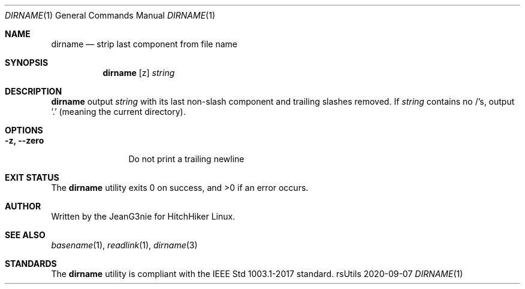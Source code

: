 .Dd 2020-09-07
.Dt DIRNAME 1
.Os rsUtils
.Sh NAME
.Nm dirname
.Nd strip last component from file name
.Sh SYNOPSIS
.Nm
.Op z
.Ar string
.Sh DESCRIPTION
.Nm
output
.Ar string
with its last non-slash component and trailing slashes removed. If
.Ar string
contains no /'s, output '.' (meaning the current directory).
.Sh OPTIONS
.Bl -tag -width XwXwidthXX
.It Fl z, -zero
Do not print a trailing newline
.Sh EXIT STATUS
.Ex -std dirname
.Sh AUTHOR
Written by the JeanG3nie for HitchHiker Linux.
.Sh SEE ALSO
.Xr basename 1 ,
.Xr readlink 1 ,
.Xr dirname 3
.Sh STANDARDS
The
.Nm
utility is compliant with the IEEE Std 1003.1-2017 standard.
